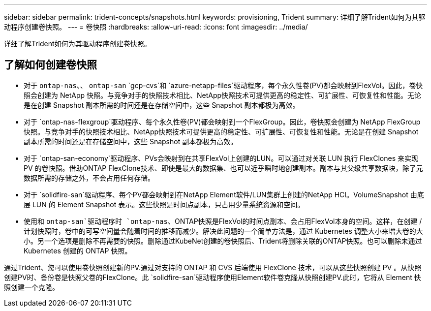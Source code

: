 ---
sidebar: sidebar 
permalink: trident-concepts/snapshots.html 
keywords: provisioning, Trident 
summary: 详细了解Trident如何为其驱动程序创建卷快照。 
---
= 卷快照
:hardbreaks:
:allow-uri-read: 
:icons: font
:imagesdir: ../media/


[role="lead"]
详细了解Trident如何为其驱动程序创建卷快照。



== 了解如何创建卷快照

* 对于 `ontap-nas`、、 `ontap-san` `gcp-cvs`和 `azure-netapp-files`驱动程序，每个永久性卷(PV)都会映射到FlexVol。因此，卷快照会创建为 NetApp 快照。与竞争对手的快照技术相比、NetApp快照技术可提供更高的稳定性、可扩展性、可恢复性和性能。无论是在创建 Snapshot 副本所需的时间还是在存储空间中，这些 Snapshot 副本都极为高效。
* 对于 `ontap-nas-flexgroup`驱动程序、每个永久性卷(PV)都会映射到一个FlexGroup。因此，卷快照会创建为 NetApp FlexGroup 快照。与竞争对手的快照技术相比、NetApp快照技术可提供更高的稳定性、可扩展性、可恢复性和性能。无论是在创建 Snapshot 副本所需的时间还是在存储空间中，这些 Snapshot 副本都极为高效。
* 对于 `ontap-san-economy`驱动程序、PVs会映射到在共享FlexVol上创建的LUN。可以通过对关联 LUN 执行 FlexClones 来实现 PV 的卷快照。借助ONTAP FlexClone技术、即使是最大的数据集、也可以近乎瞬时地创建副本。副本与其父级共享数据块，除了元数据所需的存储之外，不会占用任何存储。
* 对于 `solidfire-san`驱动程序、每个PV都会映射到在NetApp Element软件/LUN集群上创建的NetApp HCI。VolumeSnapshot 由底层 LUN 的 Element Snapshot 表示。这些快照是时间点副本，只占用少量系统资源和空间。
* 使用和 `ontap-san`驱动程序时 `ontap-nas`、ONTAP快照是FlexVol的时间点副本、会占用FlexVol本身的空间。这样，在创建 / 计划快照时，卷中的可写空间量会随着时间的推移而减少。解决此问题的一个简单方法是，通过 Kubernetes 调整大小来增大卷的大小。另一个选项是删除不再需要的快照。删除通过KubeNet创建的卷快照后、Trident将删除关联的ONTAP快照。也可以删除未通过 Kubernetes 创建的 ONTAP 快照。


通过Trident、您可以使用卷快照创建新的PV.通过对支持的 ONTAP 和 CVS 后端使用 FlexClone 技术，可以从这些快照创建 PV 。从快照创建PV时、备份卷是快照父卷的FlexClone。此 `solidfire-san`驱动程序使用Element软件卷克隆从快照创建PV.此时，它将从 Element 快照创建一个克隆。
